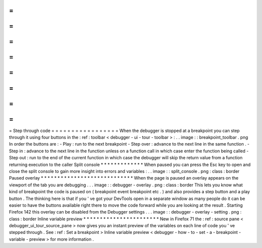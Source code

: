 =
=
=
=
=
=
=
=
=
=
=
=
=
=
=
=
=
Step
through
code
=
=
=
=
=
=
=
=
=
=
=
=
=
=
=
=
=
When
the
debugger
is
stopped
at
a
breakpoint
you
can
step
through
it
using
four
buttons
in
the
:
ref
:
toolbar
<
debugger
-
ui
-
tour
-
toolbar
>
:
.
.
image
:
:
breakpoint_toolbar
.
png
In
order
the
buttons
are
:
-
Play
:
run
to
the
next
breakpoint
-
Step
over
:
advance
to
the
next
line
in
the
same
function
.
-
Step
in
:
advance
to
the
next
line
in
the
function
unless
on
a
function
call
in
which
case
enter
the
function
being
called
-
Step
out
:
run
to
the
end
of
the
current
function
in
which
case
the
debugger
will
skip
the
return
value
from
a
function
returning
execution
to
the
caller
Split
console
*
*
*
*
*
*
*
*
*
*
*
*
*
When
paused
you
can
press
the
Esc
key
to
open
and
close
the
split
console
to
gain
more
insight
into
errors
and
variables
:
.
.
image
:
:
split_console
.
png
:
class
:
border
Paused
overlay
*
*
*
*
*
*
*
*
*
*
*
*
*
*
*
*
*
*
*
*
*
*
*
*
*
*
*
*
When
the
page
is
paused
an
overlay
appears
on
the
viewport
of
the
tab
you
are
debugging
.
.
.
image
:
:
debugger
-
overlay
.
png
:
class
:
border
This
lets
you
know
what
kind
of
breakpoint
the
code
is
paused
on
(
breakpoint
event
breakpoint
etc
.
)
and
also
provides
a
step
button
and
a
play
button
.
The
thinking
here
is
that
if
you
'
ve
got
your
DevTools
open
in
a
separate
window
as
many
people
do
it
can
be
easier
to
have
the
buttons
available
right
there
to
move
the
code
forward
while
you
are
looking
at
the
result
.
Starting
Firefox
142
this
overlay
can
be
disabled
from
the
Debugger
settings
.
.
.
image
:
:
debugger
-
overlay
-
setting
.
png
:
class
:
border
Inline
variable
preview
*
*
*
*
*
*
*
*
*
*
*
*
*
*
*
*
*
*
*
*
*
*
*
New
in
Firefox
71
the
:
ref
:
source
pane
<
debugger_ui_tour_source_pane
>
now
gives
you
an
instant
preview
of
the
variables
on
each
line
of
code
you
'
ve
stepped
through
.
See
:
ref
:
Set
a
breakpoint
>
Inline
variable
preview
<
debugger
-
how
-
to
-
set
-
a
-
breakpoint
-
variable
-
preview
>
for
more
information
.
